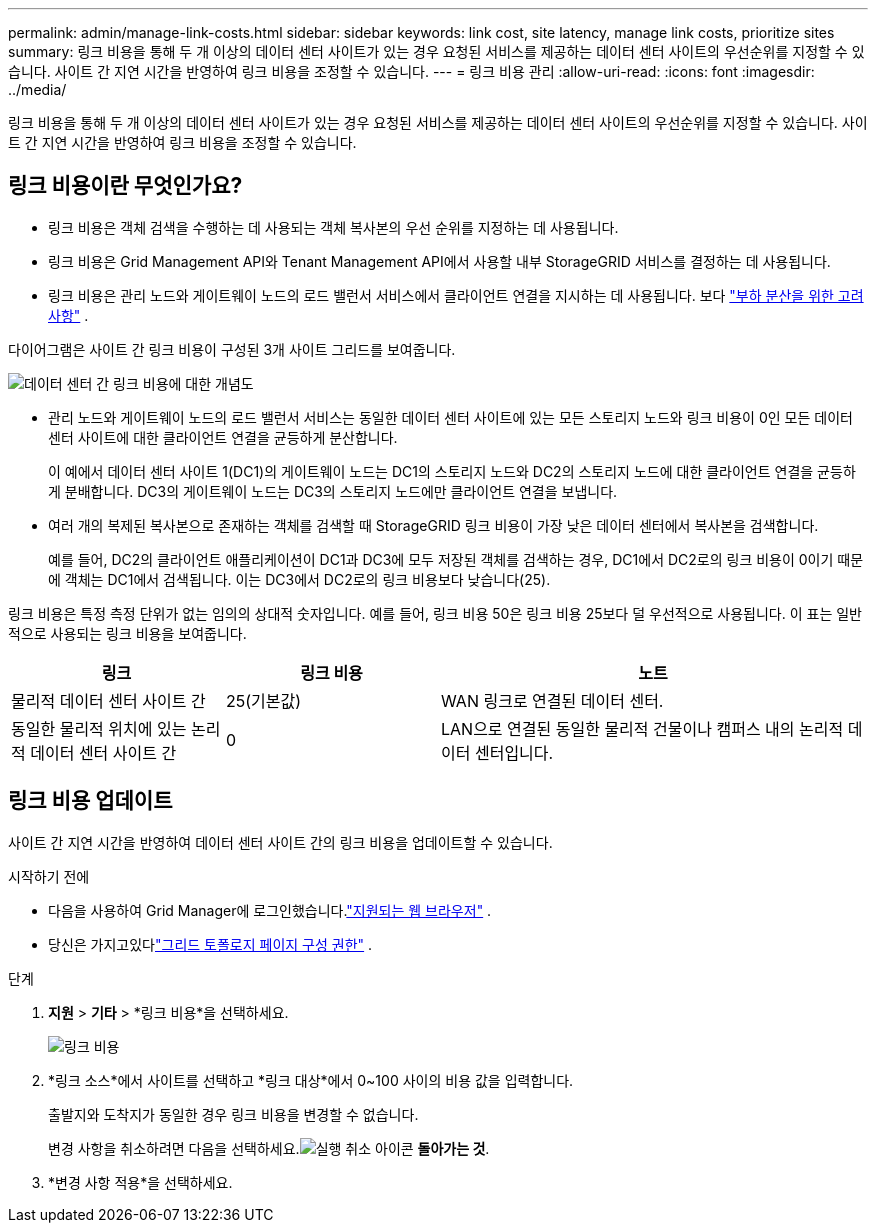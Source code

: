 ---
permalink: admin/manage-link-costs.html 
sidebar: sidebar 
keywords: link cost, site latency, manage link costs, prioritize sites 
summary: 링크 비용을 통해 두 개 이상의 데이터 센터 사이트가 있는 경우 요청된 서비스를 제공하는 데이터 센터 사이트의 우선순위를 지정할 수 있습니다.  사이트 간 지연 시간을 반영하여 링크 비용을 조정할 수 있습니다. 
---
= 링크 비용 관리
:allow-uri-read: 
:icons: font
:imagesdir: ../media/


[role="lead"]
링크 비용을 통해 두 개 이상의 데이터 센터 사이트가 있는 경우 요청된 서비스를 제공하는 데이터 센터 사이트의 우선순위를 지정할 수 있습니다.  사이트 간 지연 시간을 반영하여 링크 비용을 조정할 수 있습니다.



== 링크 비용이란 무엇인가요?

* 링크 비용은 객체 검색을 수행하는 데 사용되는 객체 복사본의 우선 순위를 지정하는 데 사용됩니다.
* 링크 비용은 Grid Management API와 Tenant Management API에서 사용할 내부 StorageGRID 서비스를 결정하는 데 사용됩니다.
* 링크 비용은 관리 노드와 게이트웨이 노드의 로드 밸런서 서비스에서 클라이언트 연결을 지시하는 데 사용됩니다. 보다 link:../admin/managing-load-balancing.html["부하 분산을 위한 고려 사항"] .


다이어그램은 사이트 간 링크 비용이 구성된 3개 사이트 그리드를 보여줍니다.

image::../media/link_costs.gif[데이터 센터 간 링크 비용에 대한 개념도]

* 관리 노드와 게이트웨이 노드의 로드 밸런서 서비스는 동일한 데이터 센터 사이트에 있는 모든 스토리지 노드와 링크 비용이 0인 모든 데이터 센터 사이트에 대한 클라이언트 연결을 균등하게 분산합니다.
+
이 예에서 데이터 센터 사이트 1(DC1)의 게이트웨이 노드는 DC1의 스토리지 노드와 DC2의 스토리지 노드에 대한 클라이언트 연결을 균등하게 분배합니다.  DC3의 게이트웨이 노드는 DC3의 스토리지 노드에만 클라이언트 연결을 보냅니다.

* 여러 개의 복제된 복사본으로 존재하는 객체를 검색할 때 StorageGRID 링크 비용이 가장 낮은 데이터 센터에서 복사본을 검색합니다.
+
예를 들어, DC2의 클라이언트 애플리케이션이 DC1과 DC3에 모두 저장된 객체를 검색하는 경우, DC1에서 DC2로의 링크 비용이 0이기 때문에 객체는 DC1에서 검색됩니다. 이는 DC3에서 DC2로의 링크 비용보다 낮습니다(25).



링크 비용은 특정 측정 단위가 없는 임의의 상대적 숫자입니다.  예를 들어, 링크 비용 50은 링크 비용 25보다 덜 우선적으로 사용됩니다.  이 표는 일반적으로 사용되는 링크 비용을 보여줍니다.

[cols="1a,1a,2a"]
|===
| 링크 | 링크 비용 | 노트 


 a| 
물리적 데이터 센터 사이트 간
 a| 
25(기본값)
 a| 
WAN 링크로 연결된 데이터 센터.



 a| 
동일한 물리적 위치에 있는 논리적 데이터 센터 사이트 간
 a| 
0
 a| 
LAN으로 연결된 동일한 물리적 건물이나 캠퍼스 내의 논리적 데이터 센터입니다.

|===


== 링크 비용 업데이트

사이트 간 지연 시간을 반영하여 데이터 센터 사이트 간의 링크 비용을 업데이트할 수 있습니다.

.시작하기 전에
* 다음을 사용하여 Grid Manager에 로그인했습니다.link:../admin/web-browser-requirements.html["지원되는 웹 브라우저"] .
* 당신은 가지고있다link:admin-group-permissions.html["그리드 토폴로지 페이지 구성 권한"] .


.단계
. *지원* > *기타* > *링크 비용*을 선택하세요.
+
image::../media/configuring_link_costs.png[링크 비용]

. *링크 소스*에서 사이트를 선택하고 *링크 대상*에서 0~100 사이의 비용 값을 입력합니다.
+
출발지와 도착지가 동일한 경우 링크 비용을 변경할 수 없습니다.

+
변경 사항을 취소하려면 다음을 선택하세요.image:../media/nms_revert.gif["실행 취소 아이콘"] *돌아가는 것*.

. *변경 사항 적용*을 선택하세요.

